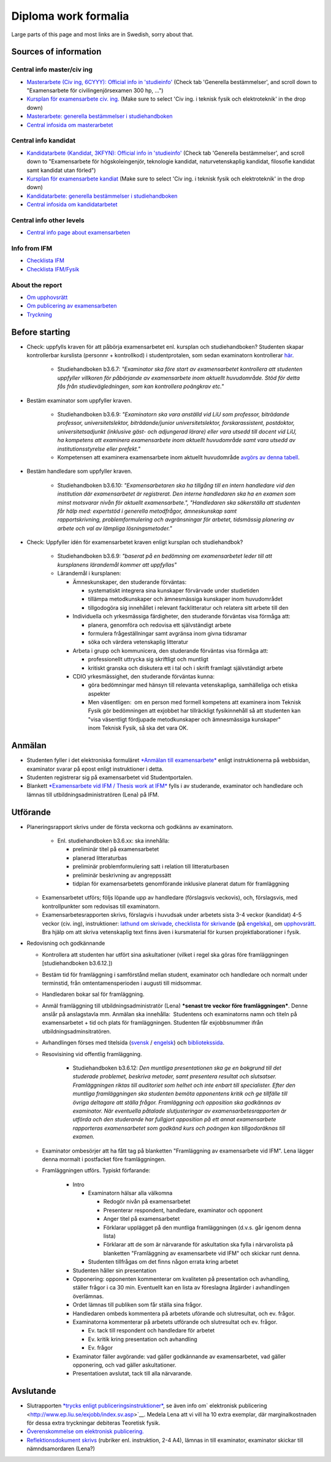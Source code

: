 Diploma work formalia
=====================
Large parts of this page and most links are in Swedish, sorry about that.

Sources of information
----------------------

Central info master/civ ing
~~~~~~~~~~~~~~~~~~~~~~~~~~~
* `Masterarbete (Civ ing, 6CYYY): Official info in 'studieinfo' <https://liu.se/studieinfo/program/6cyyy/3728>`_ (Check tab 'Generella bestämmelser', and scroll down to 
  "Examensarbete för civilingenjörsexamen 300 hp, ...")
*  `Kursplan för examensarbete civ. ing. <https://liu.se/studieinfo/programkurs/tqxx33/>`_ (Make sure to select 'Civ ing. i teknisk fysik och elektroteknik' in the drop down)
*  `Masterarbete: generella bestämmelser i studiehandboken <http://www.lith.liu.se/sh/rules.html#b3.5>`_
*  `Central infosida om masterarbetet <https://www.lith.liu.se/examensarbete/examensarbete-civ-ing?l=sv>`_ 

Central info kandidat
~~~~~~~~~~~~~~~~~~~~~
* `Kandidatarbete (Kandidat, 3KFYN): Official info in 'studieinfo' <https://liu.se/studieinfo/program/6kfyn/3762>`_ (Check tab 'Generella bestämmelser', and scroll down to 
  "Examensarbete för högskoleingenjör, teknologie kandidat, naturvetenskaplig kandidat, filosofie kandidat samt kandidat utan förled")
*  `Kursplan för examensarbete kandiat <https://liu.se/studieinfo/programkurs/tqxx10/>`_ (Make sure to select 'Civ ing. i teknisk fysik och elektroteknik' in the drop down)
*  `Kandidatarbete: generella bestämmelser i studiehandboken <http://www.lith.liu.se/sh/rules.html#b3.6>`_
*  `Central infosida om kandidatarbetet <https://www.lith.liu.se/examensarbete/examensarbete-kandidatutb?l=sv>`_ 

Central info other levels
~~~~~~~~~~~~~~~~~~~~~~~~~~
* `Central info page about examensarbeten <https://www.lith.liu.se/examensarbete/examensarbete?l=sv>`_

Info from IFM
~~~~~~~~~~~~~~
* `Checklista
  IFM <https://www.ifm.liu.se/undergraduate/thesis/index.xml>`_
* `Checklista
  IFM/Fysik <https://www.ifm.liu.se/undergraduate/m_science_in_engineering/physics_y_d_i_it_m/checklista-exjobb/>`_

About the report
~~~~~~~~~~~~~~~~
* `Om upphovsrätt <http://www.ep.liu.se/copyright/index.sv.asp>`_
* `Om publicering av
  examensarbeten <http://www.ep.liu.se/exjobb/index.sv.asp>`_
* `Tryckning <https://liu.se/insidan/service/tryckeri/exjobb?l=sv>`_

Before starting
---------------

* Check: uppfylls kraven för att påbörja examensarbetet enl. kursplan och
  studiehandboken? Studenten skapar kontrollerbar kurslista
  (personnr + kontrollkod) i studentprotalen, som sedan examinatorn
  kontrollerar \ `här <https://old.liu.se/intyg>`__.

    - Studiehandboken b3.6.7: \ *"Examinator ska före start av
      examensarbetet kontrollera att studenten uppfyller villkoren
      för påbörjande av examensarbete inom aktuellt huvudområde. Stöd
      för detta fås från studievägledningen, som kan kontrollera
      poängkrav etc."*

* Bestäm examinator som uppfyller kraven.

    - Studiehandboken b3.6.9: \ *"Examinatorn ska vara anställd vid
      LiU som professor, biträdande professor, universitetslektor,
      biträdande/junior universitetslektor, forskarassistent,
      postdoktor, universitetsadjunkt (inklusive gäst- och adjungerad
      lärare) eller vara utsedd till docent vid LiU, ha kompetens att
      examinera examensarbete inom aktuellt huvudområde samt vara
      utsedd av institutionsstyrelse eller prefekt."*
    - Kompetensen att examinera examensarbete inom aktuellt
      huvudområde \ `avgörs av denna
      tabell <http://www.lith.liu.se/sh/exjobbsomraden.html>`__.
     
* Bestäm handledare som uppfyller kraven.

    - Studiehandboken b3.6.10: \ *"Examensarbetaren ska ha tillgång
      till en intern handledare vid den institution där
      examensarbetet är registrerat. Den interne handledaren ska ha
      en examen som minst motsvarar nivån för aktuellt
      examensarbete.", "Handledaren ska säkerställa att studenten får
      hälp med: expertstöd i generella metodfrågor, ämneskunskap samt
      rapportskrivning, problemformulering och avgränsningar för
      arbetet, tidsmässig planering av arbete och val av lämpliga
      lösningsmetoder."*
         
* Check: Uppfyller idén för examensarbetet kraven enligt kursplan och studiehandbok?

    - Studiehandboken b3.6.9: \ *"baserat på en bedömning om
      examensarbetet leder till att kursplanens lärandemål kommer att
      uppfyllas"*
    - Lärandemål i kursplanen:

      * Ämneskunskaper, den studerande förväntas:

        *  systematiskt integrera sina kunskaper förvärvade under
           studietiden
        *  tillämpa metodkunskaper och ämnesmässiga kunskaper inom
           huvudområdet
        *  tillgodogöra sig innehållet i relevant facklitteratur och
           relatera sitt arbete till den

      * Individuella och yrkesmässiga färdigheter, den studerande
        förväntas visa förmåga att:

        * planera, genomföra och redovisa ett självständigt arbete
        * formulera frågeställningar samt avgränsa inom givna tidsramar
        * söka och värdera vetenskaplig litteratur

      * Arbeta i grupp och kommunicera, den studerande förväntas
        visa förmåga att:

        * professionellt uttrycka sig skriftligt och muntligt
        * kritiskt granska och diskutera ett i tal och i skrift
          framlagt självständigt arbete

      * CDIO yrkesmässighet, den studerande förväntas kunna:

        * göra bedömningar med hänsyn till relevanta vetenskapliga,
          samhälleliga och etiska aspekter
      
        * Men väsentligen:  om en person med formell kompetens att
          examinera inom Teknisk Fysik gör bedömningen att exjobbet har
          tillräckligt fysikinnehåll så att studenten kan
          "visa väsentligt fördjupade metodkunskaper och ämnesmässiga
          kunskaper" inom Teknisk Fysik, så ska det vara OK.

Anmälan
-------

* Studenten fyller i det elektroniska formuläret \ `*Anmälan till
  examensarbete* <http://www.lith.liu.se/for-studenter/anmalan-till-exjobb?l=sv&sc=true>`__ enligt
  instruktionerna på webbsidan, examinator svarar på epost enligt
  instruktioner i detta.
*  Studenten registrerar sig på examensarbetet vid Studentportalen.
*  Blankett \ `*Examensarbete vid IFM / Thesis work at
   IFM* <http://www.ifm.liu.se/edu/chemistry/examensarbete/Blankett-Examensarbete-IFM.pdf>`__ fylls
   i av studerande, examinator och handledare och lämnas till
   utbildningsadministratören (Lena) på IFM.

Utförande
---------

* Planeringsrapport skrivs under de första veckorna och godkänns av
  examinatorn.

    - Enl. studiehandboken b3.6.xx: ska innehålla:

      * preliminär titel på examensarbetet
      * planerad litteraturbas
      * preliminär problemformulering satt i relation till
        litteraturbasen
      * preliminär beskrivning av angreppssätt
      * tidplan för examensarbetets genomförande inklusive planerat datum för framläggning

  *  Examensarbetet utförs; följs löpande upp av handledare
     (förslagsvis veckovis), och, förslagsvis, med kontrollpunkter som
     redovisas till examinatorn.
  *  Examensarbetesrapporten skrivs, förslagvis i huvudsak under
     arbetets sista 3-4 veckor (kandidat) 4-5 veckor (civ. ing),
     instruktioner: \ `lathund om
     skrivade <http://www.liu.se/ikk/ssa/ssa-filarkiv-ht10/1.286422/lathund-rapportskrivning-rev-2011.pdf>`__, \ `checklista
     för
     skrivande <https://www.lith.liu.se/examensarbete/examensarbete-civ-ing/1.617584/FSTdel14-109_bilaga1clgrund.pdf>`__ (på `engelska <https://www.lith.liu.se/examensarbete/examensarbete-civ-ing/1.639529/Checklistfordegreeprojectatundergraduatelevel.pdf>`__),
     om \ `upphovsrätt <http://www.ep.liu.se/copyright/index.sv.asp>`__.
     Bra hjälp om att skriva vetenskaplig text finns även i
     kursmaterial för kursen projektlaborationer i fysik.

* Redovisning och godkännande

  * Kontrollera att studenten har utfört sina askultationer (vilket i
    regel ska göras före framläggningen [studiehandboken b3.6.12.])
  * Bestäm tid för framläggning i samförstånd mellan student,
    examinator och handledare och normalt under terminstid, från
    omtentamensperioden i augusti till midsommar. 
  * Handledaren bokar sal för framläggning.
  * Anmäl framläggning till utbildningsadministratör (Lena) ***senast
    tre veckor före framläggningen***. Denne anslår på anslagstavla
    mm. Anmälan ska innehålla:  Studentens och examinatorns namn och
    titeln på examensarbetet + tid och plats för framläggningen.
    Studenten får exjobbsnummer ifrån utbildningsadminsitratören.
  * Avhandlingen förses med titelsida
    (`svensk <https://www.ifm.liu.se/undergraduate/thesis/Titelsida-Sv.docx>`__ / `engelsk <https://www.ifm.liu.se/undergraduate/thesis/Titelsida-Eng-.docx>`__)
    och \ `bibliotekssida <https://www.ifm.liu.se/undergraduate/thesis/Bibliotekssida-Nya-loggan.doc>`__.
  * Resovisining vid offentlig framläggning. 

      - Studiehandboken b3.6.12: \ *Den muntliga presentationen ska ge
        en bakgrund till det studerade problemet, beskriva metoder,
        samt presentera resultat och slutsatser. Framläggningen riktas
        till auditoriet som helhet och inte enbart till specialister.
        Efter den muntliga framläggningen ska studenten bemöta
        opponentens kritik och ge tillfälle till övriga deltagare att
        ställa frågor. Framläggning och opposition ska godkännas av
        examinator. När eventuella påtalade slutjusteringar av
        examensarbetesrapporten är utförda och den studerande har
        fullgjort opposition på ett annat examensarbete rapporteras
        examensarbetet som godkänd kurs och poängen kan tillgodoräknas
        till examen.*
      
  * Examinator ombesörjer att ha fått tag på blanketten
    "Framläggning av examensarbete vid IFM". Lena lägger denna
    mormalt i postfacket före framläggningen.
  * Framläggningen utförs. Typiskt förfarande:

      * Intro

        * Examinatorn hälsar alla välkomna

          * Redogör nivån på examensarbetet
          * Presenterar respondent, handledare, examinator och opponent
          * Anger titel på examensarbetet
          * Förklarar upplägget på den muntliga framläggningen
            (d.v.s. går igenom denna lista)
          * Förklarar att de som är närvarande för askultation ska
            fylla i närvarolista på blanketten "Framläggning av
            examensarbete vid IFM" och skickar runt denna.

        * Studenten tillfrågas om det finns någon errata kring arbetet
      
      * Studenten håller sin presentation
      * Opponering: opponenten kommenterar om kvaliteten på
        presentation och avhandling, ställer frågor i ca 30 min.
        Eventuellt kan en lista av föreslagna åtgärder i
        avhandlingen överlämnas.
      * Ordet lämnas till publiken som får ställa sina frågor.
      * Handledaren ombeds kommentera på arbetets uförande och slutresultat, och ev. frågor.
      * Examinatorna kommenterar på arbetets utförande och slutresultat och ev. frågor.

        * Ev. tack till respondent och handledare för arbetet
        * Ev. kritik kring presentation och avhandling
        * Ev. frågor

      * Examinator fäller avgörande: vad gäller godkännande av
        examensarbetet, vad gäller opponering, och vad gäller
        askultationer.
      * Presentatioen avslutat, tack till alla närvarande.

Avslutande
----------

* Slutrapporten \ `*trycks enligt
  publiceringsinstruktioner* <https://liu.se/insidan/service/tryckeri/exjobb?l=sv>`__,
  se även info om\ ` elektronisk
  publicering <http://www.ep.liu.se/exjobb/index.sv.asp>`__. Medela
  Lena att vi vill ha 10 extra exemplar, där marginalkostnaden för
  dessa extra tryckningar debiteras Teoretisk fysik.
* `Överenskommelse om elektronisk
  publicering. <http://www.ep.liu.se/authorinf/contracts/publ_student_sv.pdf>`__
* `Reflektionsdokument
  skrivs <http://www.lith.liu.se/sh/reflektion_en.html>`__ (rubriker
  enl. instruktion, 2-4 A4), lämnas in till examinator, examinator
  skickar till nämndsamordaren (Lena?)

